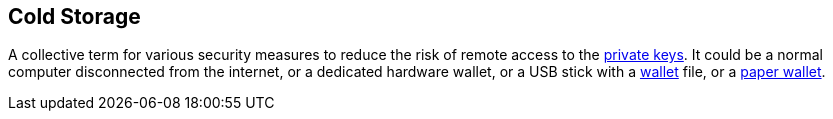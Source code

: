 == Cold Storage

A collective term for various security measures to reduce the risk of remote access to the link:../p/Private_Key.asciidoc[private keys]. It could be a normal computer disconnected from the internet, or a dedicated hardware wallet, or a USB stick with a link:../w/Wallet.asciidoc[wallet] file, or a link:../Paper_Wallet.asciidoc[paper wallet].
